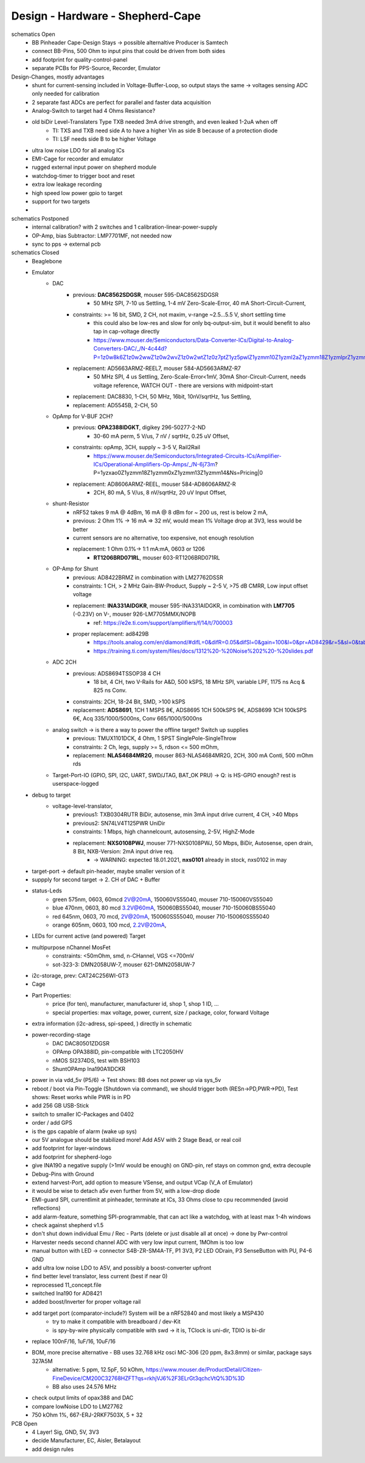 Design - Hardware - Shepherd-Cape
=================================

schematics Open
    - BB Pinheader Cape-Design Stays -> possible alternaltive Producer is Samtech
    - connect BB-Pins, 500 Ohm to input pins that could be driven from both sides
    - add footprint for quality-control-panel
    - separate PCBs for PPS-Source, Recorder, Emulator


Design-Changes, mostly advantages
    - shunt for current-sensing included in Voltage-Buffer-Loop, so output stays the same -> voltages sensing ADC only needed for calibration
    - 2 separate fast ADCs are perfect for parallel and faster data acquisition
    - Analog-Switch to target had 4 Ohms Resistance?
    - old biDir Level-Translaters Type TXB needed 3mA drive strength, and even leaked 1-2uA when off
        - TI: TXS and TXB need side A to have a higher Vin as side B because of a protection diode
        - TI: LSF needs side B to be higher Voltage
    - ultra low noise LDO for all analog ICs
    - EMI-Cage for recorder and emulator
    - rugged external input power on shepherd module
    - watchdog-timer to trigger boot and reset
    - extra low leakage recording
    - high speed low power gpio to target
    - support for two targets
    -

schematics Postponed
    - internal calibration? with 2 switches and 1 calibration-linear-power-supply
    - OP-Amp, bias Subtractor: LMP7701MF, not needed now
    - sync to pps -> external pcb

schematics Closed
    - Beaglebone
    - Emulator
        - DAC
            - previous: **DAC8562SDGSR**, mouser 595-DAC8562SDGSR
                - 50 MHz SPI, 7-10 us Settling, 1-4 mV Zero-Scale-Error, 40 mA Short-Circuit-Current,
            - constraints: >= 16 bit, SMD, 2 CH, not maxim, v-range ~2.5...5.5 V, short settling time
                - this could also be low-res and slow for only bq-output-sim, but it would benefit to also tap in cap-voltage directly
                - https://www.mouser.de/Semiconductors/Data-Converter-ICs/Digital-to-Analog-Converters-DAC/_/N-4c44d?P=1z0w8k6Z1z0w2wwZ1z0w2wvZ1z0w2wtZ1z0z7ptZ1yz5pwlZ1yzmm10Z1yzml2aZ1yzmm18Z1yzmlprZ1yzmm0yZ1yzmm13Z1yzmlr9Z1yzmlh1Z1yzmlwtZ1yzmm16Z1yzmm0zZ1yyh4l4Z1z0zls6Z1yzxao2&Ns=Pricing%7c0
            - replacement: AD5663ARMZ-REEL7, mouser 584-AD5663ARMZ-R7
                - 50 MHz SPI, 4 us Settling, Zero-Scale-Error<1mV, 30mA Shor-Circuit-Current, needs voltage reference, WATCH OUT - there are versions with midpoint-start
            - replacement: DAC8830, 1-CH, 50 MHz, 16bit, 10nV/sqrtHz, 1us Settling,
            - replacement: AD5545B, 2-CH, 50
        - OpAmp for V-BUF 2CH?
            - previous: **OPA2388IDGKT**, digikey 296-50277-2-ND
                - 30-60 mA perm, 5 V/us, 7 nV / sqrtHz, 0.25 uV Offset,
            - constraints: opAmp, 3CH, supply ~ 3-5 V, Rail2Rail
                - https://www.mouser.de/Semiconductors/Integrated-Circuits-ICs/Amplifier-ICs/Operational-Amplifiers-Op-Amps/_/N-6j73m?P=1yzxao0Z1yzmm18Z1yzmm0xZ1yzmm13Z1yzmm14&Ns=Pricing|0
            - replacement: AD8606ARMZ-REEL, mouser 584-AD8606ARMZ-R
                - 2CH, 80 mA, 5 V/us, 8 nV/sqrtHz, 20 uV Input Offset,
        - shunt-Resistor
            - nRF52 takes 9 mA @ 4dBm, 16 mA @ 8 dBm for ~ 200 us, rest is below 2 mA,
            - previous: 2 Ohm 1% -> 16 mA => 32 mV, would mean 1% Voltage drop at 3V3, less would be better
            - current sensors are no alternative, too expensive, not enough resolution
            - replacement: 1 Ohm 0.1%-> 1:1 mA:mA, 0603 or 1206
                - **RT1206BRD071RL**, mouser 603-RT1206BRD071RL
        - OP-Amp for Shunt
            - previous: AD8422BRMZ in combination with LM27762DSSR
            - constraints: 1 CH, > 2 MHz Gain-BW-Product, Supply ~ 2-5 V, >75 dB CMRR, Low input offset voltage
            - replacement: **INA331AIDGKR**, mouser 595-INA331AIDGKR, in combination with **LM7705** (-0.23V) on V-, mouser 926-LM7705MMX/NOPB
                - ref: https://e2e.ti.com/support/amplifiers/f/14/t/700003
            - proper replacement: ad8429B
                - https://tools.analog.com/en/diamond/#difL=0&difR=0.05&difSl=0&gain=100&l=0&pr=AD8429&r=5&sl=0&tab=1&ty=2&vn=-8&vp=9&vr=0
                - https://training.ti.com/system/files/docs/1312%20-%20Noise%202%20-%20slides.pdf
        - ADC 2CH
            - previous: ADS8694TSSOP38 4 CH
                - 18 bit, 4 CH, two V-Rails for A&D, 500 kSPS, 18 MHz SPI, variable LPF, 1175 ns Acq & 825 ns Conv.
            - constraints: 2CH, 18-24 Bit, SMD, >100 kSPS
            - replacement: **ADS8691**, 1CH 1 MSPS 8€, ADS8695 1CH 500kSPS 9€, ADS8699 1CH 100kSPS 6€, Acq 335/1000/5000ns, Conv 665/1000/5000ns
        - analog switch -> is there a way to power the offline target? Switch up supplies
            - previous: TMUX1101DCK, 4 Ohm, 1 SPST SinglePole-SingleThrow
            - constraints: 2 Ch, legs, supply >= 5, rdson <= 500 mOhm,
            - replacement: **NLAS4684MR2G**, mouser 863-NLAS4684MR2G, 2CH, 300 mA Conti, 500 mOhm rds
        - Target-Port-IO (GPIO, SPI, I2C, UART, SWD/JTAG, BAT_OK PRU) -> Q: is HS-GPIO enough? rest is userspace-logged
    - debug to target
        - voltage-level-translator,
            - previous1: TXB0304RUTR BiDir, autosense, min 3mA input drive current, 4 CH, >40 Mbps
            - previous2: SN74LV4T125PWR UniDir
            - constraints: 1 Mbps, high channelcount, autosensing, 2-5V, HighZ-Mode
            - replacement: **NXS0108PWJ**, mouser 771-NXS0108PWJ, 50 Mbps, BiDir, Autosense, open drain, 8 Bit, NXB-Version: 2mA input drive req.
                - -> WARNING: expected 18.01.2021, **nxs0101** already in stock, nxs0102 in may
    - target-port -> default pin-header, maybe smaller version of it
    - suppply for second target -> 2. CH of DAC + Buffer
    - status-Leds
        - green 575nm, 0603, 60mcd 2V@20mA, 150060VS55040, mouser 710-150060VS55040
        - blue 470nm, 0603, 80 mcd 3.2V@60mA, 150060BS55040, mouser 710-150060BS55040
        - red 645nm, 0603, 70 mcd, 2V@20mA, 150060SS55040, mouser 710-150060SS55040
        - orange 605nm, 0603, 100 mcd, 2.2V@20mA,
    - LEDs for current active (and powered) Target
    - multipurpose nChannel MosFet
        - constraints: <50mOhm, smd, n-CHannel, VGS <=700mV
        - sot-323-3: DMN2058UW-7, mouser 621-DMN2058UW-7
    - i2c-storage, prev: CAT24C256WI-GT3
    - Cage
    - Part Properties:
        - price (for ten), manufacturer, manufacturer id, shop 1, shop 1 ID, ...
        - special properties: max voltage, power, current, size / package, color, forward Voltage
    - extra information (i2c-adress, spi-speed, ) directly in schematic
    - power-recording-stage
        - DAC DAC80501ZDGSR
        - OPAmp OPA388ID, pin-compatible with LTC2050HV
        - nMOS SI2374DS, test with BSH103
        - ShuntOPAmp Ina190A1IDCKR
    - power in via vdd_5v (P5/6) -> Test shows: BB does not power up via sys_5v
    - reboot / boot via Pin-Toggle (Shutdown via command), we should trigger both (RESn->PD,PWR->PD), Test shows: Reset works while PWR is in PD
    - add 256 GB USB-Stick
    - switch to smaller IC-Packages and 0402
    - order / add GPS
    - is the gps capable of alarm (wake up sys)
    - our 5V analogue should be stabilized more! Add A5V with 2 Stage Bead, or real coil
    - add footprint for layer-windows
    - add footprint for shepherd-logo
    - give INA190 a negative supply (>1mV would be enough) on GND-pin, ref stays on common gnd, extra decouple
    - Debug-Pins with Ground
    - extend harvest-Port, add option to measure VSense, and output VCap (V_A of Emulator)
    - it would be wise to detach a5v even further from 5V, with a low-drop diode
    - EMI-guard SPI, currentlimit at pinheader, terminate at ICs, 33 Ohms close to cpu recommended (avoid reflections)
    - add alarm-feature, something SPI-programmable, that can act like a watchdog, with at least max 1-4h windows
    - check against shepherd v1.5
    - don't shut down individual Emu / Rec - Parts (delete or just disable all at once) -> done by Pwr-control
    - Harvester needs second channel ADC with very low input current, 1MOhm is too low
    - manual button with LED -> connector S4B-ZR-SM4A-TF, P1 3V3, P2 LED ODrain, P3 SenseButton with PU, P4-6 GND
    - add ultra low noise LDO to A5V, and possibly a boost-converter upfront
    - find better level translator, less current (best if near 0)
    - reprocessed 11_concept.file
    - switched Ina190 for AD8421
    - added boost/Inverter for proper voltage rail
    - add target port (comparator-include?) System will be a nRF52840 and most likely a MSP430
        - try to make it compatible with breadboard / dev-Kit
        - is spy-by-wire physically compatible with swd -> it is, TClock is uni-dir, TDIO is bi-dir
    - replace 100nF/16, 1uF/16, 10uF/16
    - BOM, more precise alternative - BB uses 32.768 kHz osci MC-306 (20 ppm, 8x3.8mm) or similar, package says 327A5M
        - alternative: 5 ppm, 12.5pF, 50 kOhm, https://www.mouser.de/ProductDetail/Citizen-FineDevice/CM200C32768HZFT?qs=rkhjVJ6%2F3ELrGt3qchcVtQ%3D%3D
        - BB also uses 24.576 MHz
    - check output limits of opax388 and DAC
    - compare lowNoise LDO to LM27762
    - 750 kOhm 1%,  667-ERJ-2RKF7503X, 5 + 32


PCB Open
    - 4 Layer! Sig, GND, 5V, 3V3
    - decide Manufacturer, EC, Aisler, Betalayout
    - add design rules

